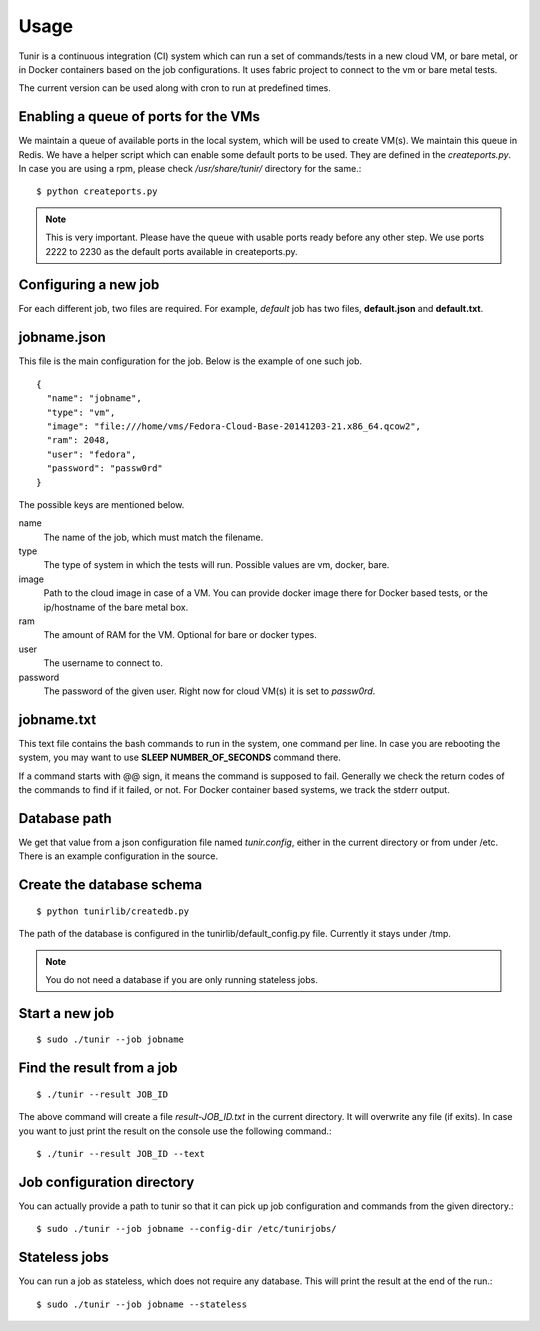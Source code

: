 Usage
=====

Tunir is a continuous integration (CI) system which can run a set of commands/tests in a
new cloud VM, or bare metal, or in Docker containers based on the job configurations.
It uses fabric project to connect to the vm or bare metal tests.

The current version can be used along with cron to run at predefined times.

Enabling a queue of ports for the VMs
-------------------------------------

We maintain a queue of available ports in the local system, which will be used to create
VM(s). We maintain this queue in Redis. We have a helper script which can enable some
default ports to be used. They are defined in the *createports.py*. In case you are using
a rpm, please check */usr/share/tunir/* directory for the same.::

    $ python createports.py

.. note:: This is very important. Please have the queue with usable ports ready before any
   other step. We use ports 2222 to 2230 as the default ports available in createports.py.

Configuring a new job
----------------------

For each different job, two files are required. For example, *default* job has two files,
**default.json** and **default.txt**.

jobname.json
-------------

This file is the main configuration for the job. Below is the example of one such job.

::

    {
      "name": "jobname",
      "type": "vm",
      "image": "file:///home/vms/Fedora-Cloud-Base-20141203-21.x86_64.qcow2",
      "ram": 2048,
      "user": "fedora",
      "password": "passw0rd"
    }

The possible keys are mentioned below.

name
    The name of the job, which must match the filename.

type
    The type of system in which the tests will run. Possible values are vm, docker, bare.

image
    Path to the cloud image in case of a VM. You can provide docker image there for Docker based tests, or the ip/hostname of the bare metal box.

ram
    The amount of RAM for the VM. Optional for bare or docker types.

user
    The username to connect to.

password
    The password of the given user. Right now for cloud VM(s) it is set to *passw0rd*.

jobname.txt
------------

This text file contains the bash commands to run in the system, one command per line. In case you are
rebooting the system, you may want to use **SLEEP NUMBER_OF_SECONDS** command there.

If a command starts with @@ sign, it means the command is supposed to fail. Generally we check the return codes
of the commands to find if it failed, or not. For Docker container based systems, we track the stderr output.

Database path
-------------

We get that value from a json configuration file named *tunir.config*, either in the current directory or 
from under /etc. There is an example configuration in the source.

Create the database schema
---------------------------
::

    $ python tunirlib/createdb.py

The path of the database is configured in the tunirlib/default_config.py file. Currently it stays under /tmp.

.. note:: You do not need a database if you are only running stateless jobs.


Start a new job
---------------

::

    $ sudo ./tunir --job jobname


Find the result from a job
--------------------------

::

    $ ./tunir --result JOB_ID

The above command will create a file *result-JOB_ID.txt* in the current directory. It will overwrite any file (if exits).
In case you want to just print the result on the console use the following command.::

    $ ./tunir --result JOB_ID --text


Job configuration directory
----------------------------

You can actually provide a path to tunir so that it can pick up job configuration and commands from the given directory.::

    $ sudo ./tunir --job jobname --config-dir /etc/tunirjobs/


Stateless jobs
---------------

You can run a job as stateless, which does not require any database. This will print the result at the end of the
run.::

    $ sudo ./tunir --job jobname --stateless


